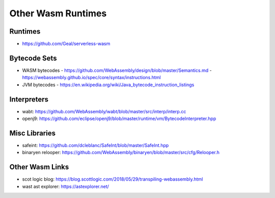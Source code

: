 Other Wasm Runtimes
===================

Runtimes
--------
- https://github.com/Geal/serverless-wasm

Bytecode Sets
-------------
- WASM bytecodes
  - https://github.com/WebAssembly/design/blob/master/Semantics.md
  - https://webassembly.github.io/spec/core/syntax/instructions.html
- JVM bytecodes
  - https://en.wikipedia.org/wiki/Java_bytecode_instruction_listings

Interpreters
------------
- wabt: https://github.com/WebAssembly/wabt/blob/master/src/interp/interp.cc
- openj9: https://github.com/eclipse/openj9/blob/master/runtime/vm/BytecodeInterpreter.hpp

Misc Libraries
--------------
- safeint: https://github.com/dcleblanc/SafeInt/blob/master/SafeInt.hpp
- binaryen relooper: https://github.com/WebAssembly/binaryen/blob/master/src/cfg/Relooper.h

Other Wasm Links
----------------
- scot logic blog: https://blog.scottlogic.com/2018/05/29/transpiling-webassembly.html
- wast ast explorer: https://astexplorer.net/
